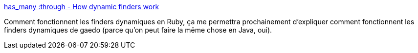 :jbake-type: post
:jbake-status: published
:jbake-title: has_many :through - How dynamic finders work
:jbake-tags: gaedo,ruby,rails,dynamic,finder,_mois_janv.,_année_2010
:jbake-date: 2010-01-21
:jbake-depth: ../
:jbake-uri: shaarli/1264091802000.adoc
:jbake-source: https://nicolas-delsaux.hd.free.fr/Shaarli?searchterm=http%3A%2F%2Fblog.hasmanythrough.com%2F2006%2F8%2F13%2Fhow-dynamic-finders-work&searchtags=gaedo+ruby+rails+dynamic+finder+_mois_janv.+_ann%C3%A9e_2010
:jbake-style: shaarli

http://blog.hasmanythrough.com/2006/8/13/how-dynamic-finders-work[has_many :through - How dynamic finders work]

Comment fonctionnent les finders dynamiques en Ruby, ça me permettra prochainement d'expliquer comment fonctionnent les finders dynamiques de gaedo (parce qu'on peut faire la même chose en Java, oui).
